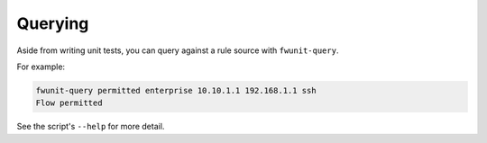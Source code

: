 Querying
========

Aside from writing unit tests, you can query against a rule source with ``fwunit-query``.

For example:

.. code-block:: none

    fwunit-query permitted enterprise 10.10.1.1 192.168.1.1 ssh
    Flow permitted

See the script's ``--help`` for more detail.
